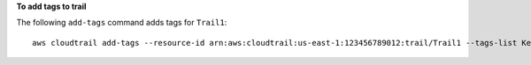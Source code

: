 **To add tags to trail**

The following ``add-tags`` command adds tags for ``Trail1``::

  aws cloudtrail add-tags --resource-id arn:aws:cloudtrail:us-east-1:123456789012:trail/Trail1 --tags-list Key=name,Value=Alice Key=location,Value=us
